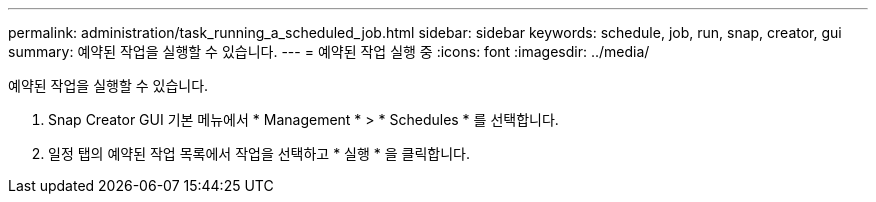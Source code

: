 ---
permalink: administration/task_running_a_scheduled_job.html 
sidebar: sidebar 
keywords: schedule, job, run, snap, creator, gui 
summary: 예약된 작업을 실행할 수 있습니다. 
---
= 예약된 작업 실행 중
:icons: font
:imagesdir: ../media/


[role="lead"]
예약된 작업을 실행할 수 있습니다.

. Snap Creator GUI 기본 메뉴에서 * Management * > * Schedules * 를 선택합니다.
. 일정 탭의 예약된 작업 목록에서 작업을 선택하고 * 실행 * 을 클릭합니다.


